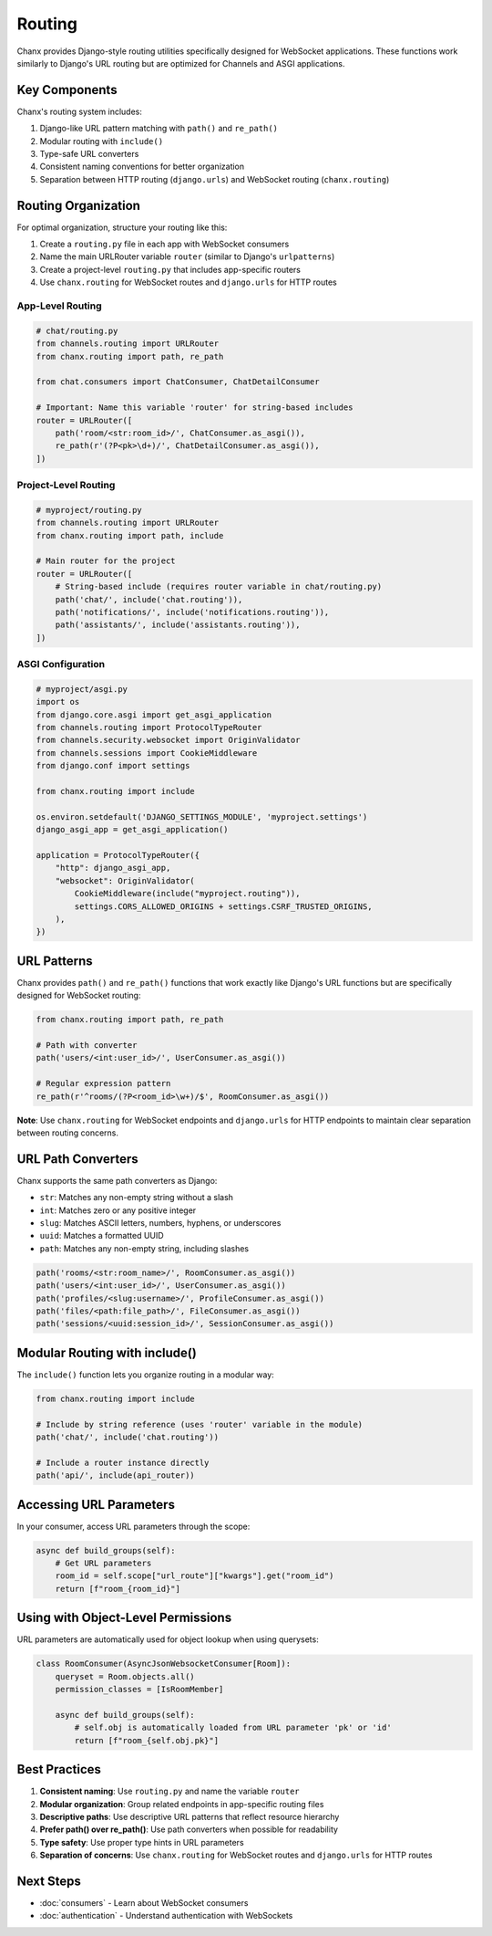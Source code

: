 Routing
=======
Chanx provides Django-style routing utilities specifically designed for WebSocket applications. These functions work similarly to Django's URL routing but are optimized for Channels and ASGI applications.

Key Components
--------------
Chanx's routing system includes:

1. Django-like URL pattern matching with ``path()`` and ``re_path()``
2. Modular routing with ``include()``
3. Type-safe URL converters
4. Consistent naming conventions for better organization
5. Separation between HTTP routing (``django.urls``) and WebSocket routing (``chanx.routing``)

Routing Organization
--------------------
For optimal organization, structure your routing like this:

1. Create a ``routing.py`` file in each app with WebSocket consumers
2. Name the main URLRouter variable ``router`` (similar to Django's ``urlpatterns``)
3. Create a project-level ``routing.py`` that includes app-specific routers
4. Use ``chanx.routing`` for WebSocket routes and ``django.urls`` for HTTP routes

App-Level Routing
~~~~~~~~~~~~~~~~~

.. code-block:: python

    # chat/routing.py
    from channels.routing import URLRouter
    from chanx.routing import path, re_path

    from chat.consumers import ChatConsumer, ChatDetailConsumer

    # Important: Name this variable 'router' for string-based includes
    router = URLRouter([
        path('room/<str:room_id>/', ChatConsumer.as_asgi()),
        re_path(r'(?P<pk>\d+)/', ChatDetailConsumer.as_asgi()),
    ])

Project-Level Routing
~~~~~~~~~~~~~~~~~~~~~

.. code-block:: python

    # myproject/routing.py
    from channels.routing import URLRouter
    from chanx.routing import path, include

    # Main router for the project
    router = URLRouter([
        # String-based include (requires router variable in chat/routing.py)
        path('chat/', include('chat.routing')),
        path('notifications/', include('notifications.routing')),
        path('assistants/', include('assistants.routing')),
    ])

ASGI Configuration
~~~~~~~~~~~~~~~~~~

.. code-block:: python

    # myproject/asgi.py
    import os
    from django.core.asgi import get_asgi_application
    from channels.routing import ProtocolTypeRouter
    from channels.security.websocket import OriginValidator
    from channels.sessions import CookieMiddleware
    from django.conf import settings

    from chanx.routing import include

    os.environ.setdefault('DJANGO_SETTINGS_MODULE', 'myproject.settings')
    django_asgi_app = get_asgi_application()

    application = ProtocolTypeRouter({
        "http": django_asgi_app,
        "websocket": OriginValidator(
            CookieMiddleware(include("myproject.routing")),
            settings.CORS_ALLOWED_ORIGINS + settings.CSRF_TRUSTED_ORIGINS,
        ),
    })

URL Patterns
------------
Chanx provides ``path()`` and ``re_path()`` functions that work exactly like Django's URL functions but are specifically designed for WebSocket routing:

.. code-block:: python

    from chanx.routing import path, re_path

    # Path with converter
    path('users/<int:user_id>/', UserConsumer.as_asgi())

    # Regular expression pattern
    re_path(r'^rooms/(?P<room_id>\w+)/$', RoomConsumer.as_asgi())

**Note**: Use ``chanx.routing`` for WebSocket endpoints and ``django.urls`` for HTTP endpoints to maintain clear separation between routing concerns.

URL Path Converters
-------------------
Chanx supports the same path converters as Django:

- ``str``: Matches any non-empty string without a slash
- ``int``: Matches zero or any positive integer
- ``slug``: Matches ASCII letters, numbers, hyphens, or underscores
- ``uuid``: Matches a formatted UUID
- ``path``: Matches any non-empty string, including slashes

.. code-block:: python

    path('rooms/<str:room_name>/', RoomConsumer.as_asgi())
    path('users/<int:user_id>/', UserConsumer.as_asgi())
    path('profiles/<slug:username>/', ProfileConsumer.as_asgi())
    path('files/<path:file_path>/', FileConsumer.as_asgi())
    path('sessions/<uuid:session_id>/', SessionConsumer.as_asgi())

Modular Routing with include()
------------------------------
The ``include()`` function lets you organize routing in a modular way:

.. code-block:: python

    from chanx.routing import include

    # Include by string reference (uses 'router' variable in the module)
    path('chat/', include('chat.routing'))

    # Include a router instance directly
    path('api/', include(api_router))

Accessing URL Parameters
------------------------
In your consumer, access URL parameters through the scope:

.. code-block:: python

    async def build_groups(self):
        # Get URL parameters
        room_id = self.scope["url_route"]["kwargs"].get("room_id")
        return [f"room_{room_id}"]

Using with Object-Level Permissions
-----------------------------------
URL parameters are automatically used for object lookup when using querysets:

.. code-block:: python

    class RoomConsumer(AsyncJsonWebsocketConsumer[Room]):
        queryset = Room.objects.all()
        permission_classes = [IsRoomMember]

        async def build_groups(self):
            # self.obj is automatically loaded from URL parameter 'pk' or 'id'
            return [f"room_{self.obj.pk}"]

Best Practices
--------------
1. **Consistent naming**: Use ``routing.py`` and name the variable ``router``
2. **Modular organization**: Group related endpoints in app-specific routing files
3. **Descriptive paths**: Use descriptive URL patterns that reflect resource hierarchy
4. **Prefer path() over re_path()**: Use path converters when possible for readability
5. **Type safety**: Use proper type hints in URL parameters
6. **Separation of concerns**: Use ``chanx.routing`` for WebSocket routes and ``django.urls`` for HTTP routes

Next Steps
----------
- :doc:`consumers` - Learn about WebSocket consumers
- :doc:`authentication` - Understand authentication with WebSockets
